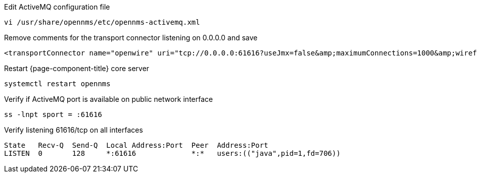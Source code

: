 .Edit ActiveMQ configuration file
[source, console]
----
vi /usr/share/opennms/etc/opennms-activemq.xml
----

.Remove comments for the transport connector listening on 0.0.0.0 and save
[source, xml]
----
<transportConnector name="openwire" uri="tcp://0.0.0.0:61616?useJmx=false&amp;maximumConnections=1000&amp;wireformat.maxFrameSize=104857600"/>
----

.Restart {page-component-title} core server
[source, console]
----
systemctl restart opennms
----

.Verify if ActiveMQ port is available on public network interface
[source, console]
----
ss -lnpt sport = :61616
----

.Verify listening 61616/tcp on all interfaces
[source, output]
----
State   Recv-Q  Send-Q  Local Address:Port  Peer  Address:Port
LISTEN  0       128     *:61616             *:*   users:(("java",pid=1,fd=706))
----
